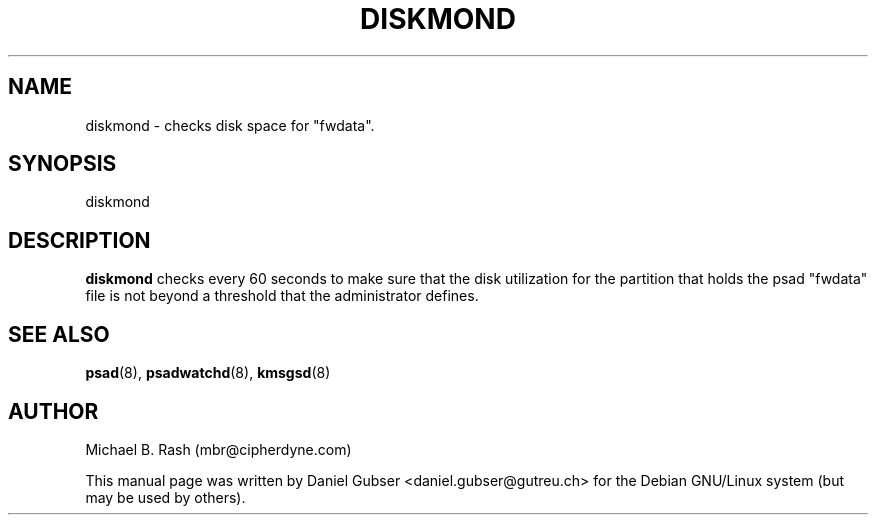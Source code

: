 .\"
.TH DISKMOND 8 "November 2002" "Debian/GNU Linux"
.SH NAME
diskmond \- checks disk space for "fwdata".
.SH SYNOPSIS
diskmond
.SH DESCRIPTION
.B diskmond
checks every 60 seconds to make sure that the disk utilization for the partition that holds the psad "fwdata" file is not beyond a threshold that the administrator defines.
.SH SEE ALSO
.BR psad (8),
.BR psadwatchd (8),
.BR kmsgsd (8)
.SH AUTHOR
Michael B. Rash (mbr@cipherdyne.com)

This manual page was written by Daniel Gubser <daniel.gubser@gutreu.ch> for the Debian GNU/Linux system (but may be used by others).

